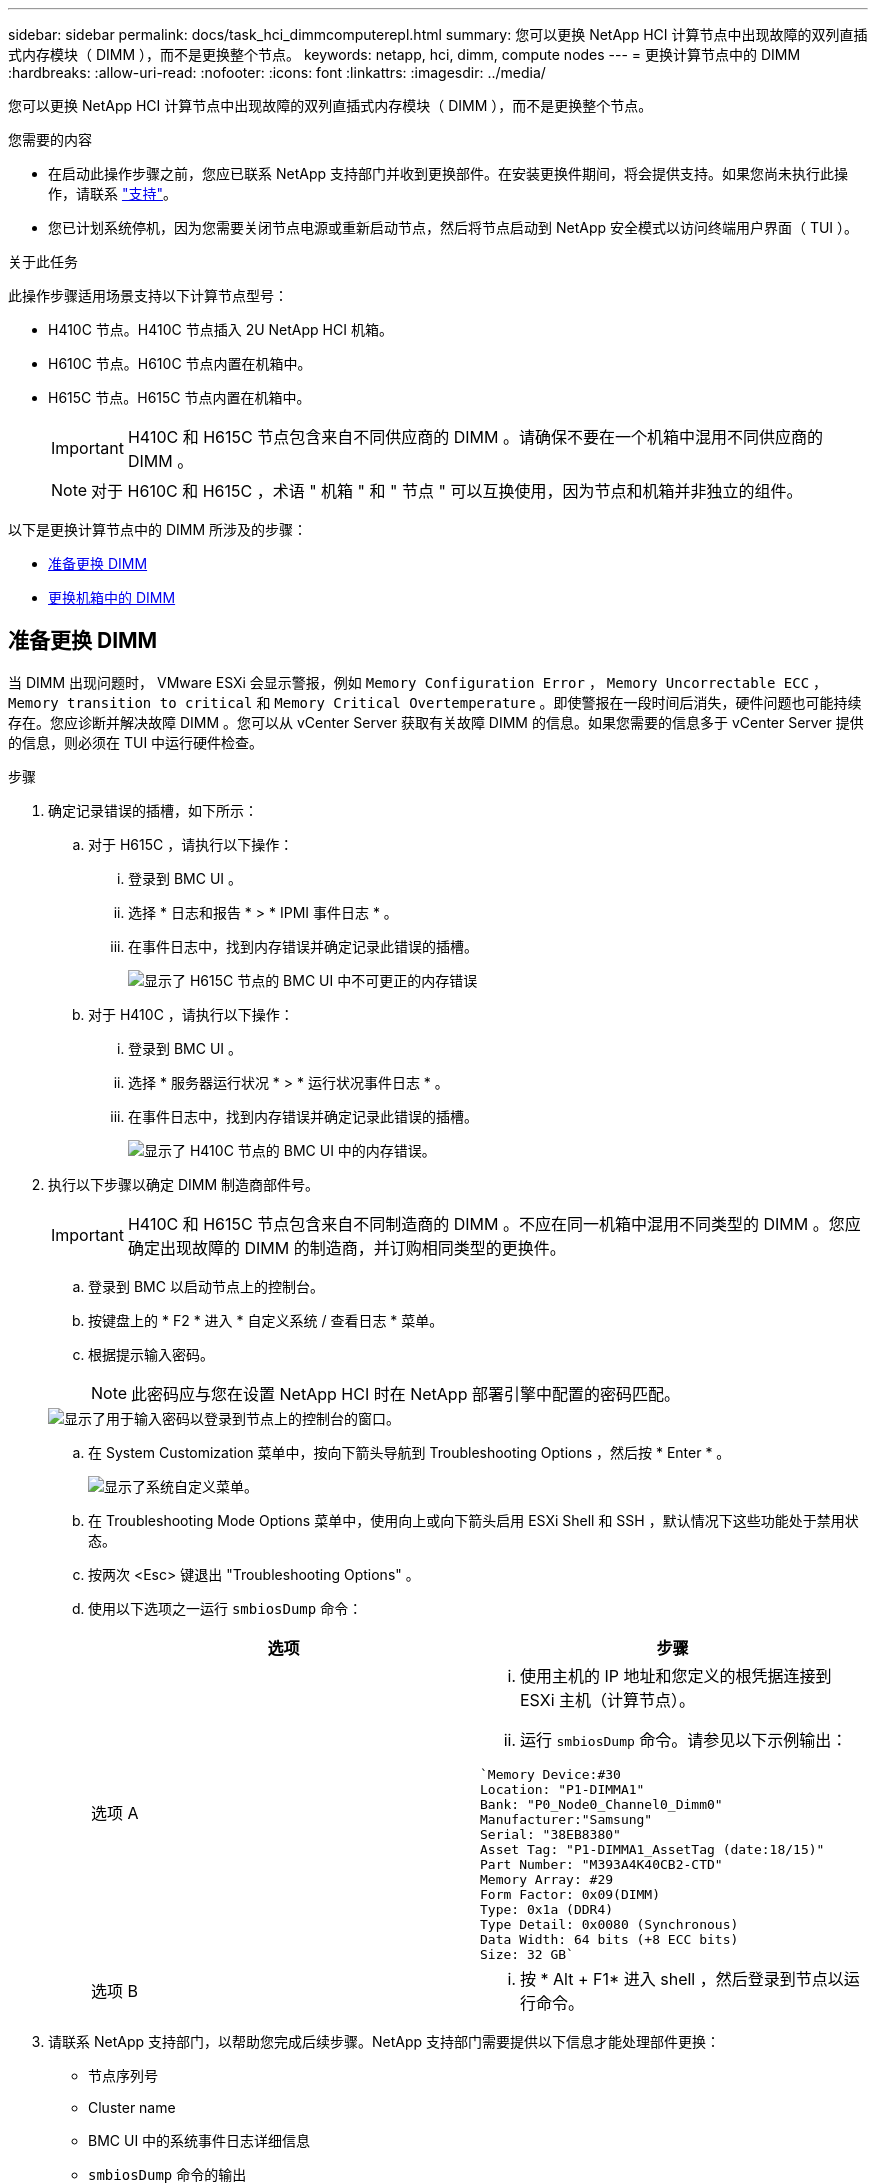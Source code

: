 ---
sidebar: sidebar 
permalink: docs/task_hci_dimmcomputerepl.html 
summary: 您可以更换 NetApp HCI 计算节点中出现故障的双列直插式内存模块（ DIMM ），而不是更换整个节点。 
keywords: netapp, hci, dimm, compute nodes 
---
= 更换计算节点中的 DIMM
:hardbreaks:
:allow-uri-read: 
:nofooter: 
:icons: font
:linkattrs: 
:imagesdir: ../media/


[role="lead"]
您可以更换 NetApp HCI 计算节点中出现故障的双列直插式内存模块（ DIMM ），而不是更换整个节点。

.您需要的内容
* 在启动此操作步骤之前，您应已联系 NetApp 支持部门并收到更换部件。在安装更换件期间，将会提供支持。如果您尚未执行此操作，请联系 https://www.netapp.com/us/contact-us/support.aspx["支持"^]。
* 您已计划系统停机，因为您需要关闭节点电源或重新启动节点，然后将节点启动到 NetApp 安全模式以访问终端用户界面（ TUI ）。


.关于此任务
此操作步骤适用场景支持以下计算节点型号：

* H410C 节点。H410C 节点插入 2U NetApp HCI 机箱。
* H610C 节点。H610C 节点内置在机箱中。
* H615C 节点。H615C 节点内置在机箱中。
+

IMPORTANT: H410C 和 H615C 节点包含来自不同供应商的 DIMM 。请确保不要在一个机箱中混用不同供应商的 DIMM 。

+

NOTE: 对于 H610C 和 H615C ，术语 " 机箱 " 和 " 节点 " 可以互换使用，因为节点和机箱并非独立的组件。



以下是更换计算节点中的 DIMM 所涉及的步骤：

* <<准备更换 DIMM>>
* <<更换机箱中的 DIMM>>




== 准备更换 DIMM

当 DIMM 出现问题时， VMware ESXi 会显示警报，例如 `Memory Configuration Error` ， `Memory Uncorrectable ECC` ， `Memory transition to critical` 和 `Memory Critical Overtemperature` 。即使警报在一段时间后消失，硬件问题也可能持续存在。您应诊断并解决故障 DIMM 。您可以从 vCenter Server 获取有关故障 DIMM 的信息。如果您需要的信息多于 vCenter Server 提供的信息，则必须在 TUI 中运行硬件检查。

.步骤
. 确定记录错误的插槽，如下所示：
+
.. 对于 H615C ，请执行以下操作：
+
... 登录到 BMC UI 。
... 选择 * 日志和报告 * > * IPMI 事件日志 * 。
... 在事件日志中，找到内存错误并确定记录此错误的插槽。
+
image::h615c_bmc_memoryerror.png[显示了 H615C 节点的 BMC UI 中不可更正的内存错误]



.. 对于 H410C ，请执行以下操作：
+
... 登录到 BMC UI 。
... 选择 * 服务器运行状况 * > * 运行状况事件日志 * 。
... 在事件日志中，找到内存错误并确定记录此错误的插槽。
+
image::dimm_h410c_bmc.png[显示了 H410C 节点的 BMC UI 中的内存错误。]





. 执行以下步骤以确定 DIMM 制造商部件号。
+

IMPORTANT: H410C 和 H615C 节点包含来自不同制造商的 DIMM 。不应在同一机箱中混用不同类型的 DIMM 。您应确定出现故障的 DIMM 的制造商，并订购相同类型的更换件。

+
.. 登录到 BMC 以启动节点上的控制台。
.. 按键盘上的 * F2 * 进入 * 自定义系统 / 查看日志 * 菜单。
.. 根据提示输入密码。
+

NOTE: 此密码应与您在设置 NetApp HCI 时在 NetApp 部署引擎中配置的密码匹配。

+
image::node_console_step1.png[显示了用于输入密码以登录到节点上的控制台的窗口。]

.. 在 System Customization 菜单中，按向下箭头导航到 Troubleshooting Options ，然后按 * Enter * 。
+
image::node_console_step2.png[显示了系统自定义菜单。]

.. 在 Troubleshooting Mode Options 菜单中，使用向上或向下箭头启用 ESXi Shell 和 SSH ，默认情况下这些功能处于禁用状态。
.. 按两次 <Esc> 键退出 "Troubleshooting Options" 。
.. 使用以下选项之一运行 `smbiosDump` 命令：
+
[cols="2*"]
|===
| 选项 | 步骤 


| 选项 A  a| 
... 使用主机的 IP 地址和您定义的根凭据连接到 ESXi 主机（计算节点）。
... 运行 `smbiosDump` 命令。请参见以下示例输出：


[listing]
----
`Memory Device:#30
Location: "P1-DIMMA1"
Bank: "P0_Node0_Channel0_Dimm0"
Manufacturer:"Samsung"
Serial: "38EB8380"
Asset Tag: "P1-DIMMA1_AssetTag (date:18/15)"
Part Number: "M393A4K40CB2-CTD"
Memory Array: #29
Form Factor: 0x09(DIMM)
Type: 0x1a (DDR4)
Type Detail: 0x0080 (Synchronous)
Data Width: 64 bits (+8 ECC bits)
Size: 32 GB`
----


| 选项 B  a| 
... 按 * Alt + F1* 进入 shell ，然后登录到节点以运行命令。


|===


. 请联系 NetApp 支持部门，以帮助您完成后续步骤。NetApp 支持部门需要提供以下信息才能处理部件更换：
+
** 节点序列号
** Cluster name
** BMC UI 中的系统事件日志详细信息
** `smbiosDump` 命令的输出






== 更换机箱中的 DIMM

在物理卸下并更换机箱中的故障 DIMM 之前，请确保已执行所有 link:task_hci_dimmcomputerepl.html#prepare-to-replace-the-dimm["准备步骤"]。


IMPORTANT: DIMM 应与从其卸下的插槽相同。

.步骤
. 登录到 vCenter Server 以访问节点。
. 右键单击报告错误的节点，然后选择将节点置于维护模式的选项。
. 将虚拟机（ VM ）迁移到另一个可用主机。
+

NOTE: 有关迁移步骤，请参见 VMware 文档。

. 关闭机箱或节点的电源。
+

NOTE: 对于 H610C 或 H615C 机箱，关闭机箱电源。对于 2U 四节点机箱中的 H410C 节点，请仅关闭具有故障 DIMM 的节点。

. 拔下电源线和网络缆线，小心地将节点或机箱滑出机架，然后将其放在防静电的平面上。
+

TIP: 考虑对缆线使用绞线。

. 打开机箱盖以更换 DIMM 之前，请启用防静电保护。
. 执行与您的节点型号相关的步骤：
+
[cols="2*"]
|===
| 节点型号 | 步骤 


| H410C  a| 
.. 通过将前面记下的插槽编号 /ID 与主板上的编号进行匹配来查找故障 DIMM 。以下是显示主板上 DIMM 插槽编号的示例图：
+
image::h410c_dimmslot.png[显示了 H410C 节点主板上的 DIMM 插槽编号。]

+
image::h410c_dimmslot_2.png[显示了 H410C 节点主板上 DIMM 插槽编号的特写视图。]

.. 将两个固定夹向外按，然后小心地将 DIMM 向上拉。下面是一个显示固定夹的示例图：
+
image::h410c_dimm_clips.png[显示了 H410C 节点中 DIMM 的固定夹。]

.. 正确安装更换用的 DIMM 。将 DIMM 正确插入插槽后，两个卡夹将锁定到位。
+

IMPORTANT: 确保您仅接触 DIMM 的后端。如果按压 DIMM 的其他部分，可能会导致硬件损坏。

.. 将节点安装在 NetApp HCI 机箱中，确保将其滑入到位时节点发出卡嗒声。




| H610C  a| 
.. 如下图所示提起盖板：
+
image::h610c_airflowcover.png[显示了 H610C 节点上抬起的盖板。]

.. 松开节点背面的四个蓝色锁定螺钉。以下是一个示例图，显示了两个锁定螺钉的位置；另外两个位于节点的另一侧：
+
image::h610c_lockscrews.png[显示了 H610C 节点背面的锁定螺钉。]

.. 卸下两个 PCI 卡挡片。
.. 卸下 GPU 和通风盖。
.. 通过将前面记下的插槽编号 /ID 与主板上的编号进行匹配来查找故障 DIMM 。以下是显示主板上 DIMM 插槽编号位置的示例图：
+
image::h610c_dimmslot.png[显示了 H610C 主板上的 DIMM 插槽编号。]

.. 将两个固定夹向外按，然后小心地将 DIMM 向上拉。
.. 正确安装更换用的 DIMM 。将 DIMM 正确插入插槽后，两个卡夹将锁定到位。
+

IMPORTANT: 确保您仅接触 DIMM 的后端。如果按压 DIMM 的其他部分，可能会导致硬件损坏。

.. 更换已卸下的所有组件： GPU ，气流盖板和 PCI 挡片。
.. 拧紧锁定螺钉。
.. 将外盖放回到节点上。
.. 将 H610C 机箱安装到机架中，确保将其滑入到位时机箱发出卡嗒声。




| H615C  a| 
.. 如下图所示提起盖板：
+
image::h615c_airflowcover.png[显示了 H615C 节点上抬起的盖板。]

.. 卸下 GPU （如果您的 H615C 节点安装了 GPU ）和通风盖。
+
image::h615c_gpu.png[显示了 H615C 节点上卸下的气流盖板。]

.. 通过将前面记下的插槽编号 /ID 与主板上的编号进行匹配来查找故障 DIMM 。以下是显示主板上 DIMM 插槽编号位置的示例图：
+
image::h615c_dimmslot.png[显示了 H615C 主板上的 DIMM 插槽编号。]

.. 将两个固定夹向外按，然后小心地将 DIMM 向上拉。
.. 正确安装更换用的 DIMM 。将 DIMM 正确插入插槽后，两个卡夹将锁定到位。
+

IMPORTANT: 确保您仅接触 DIMM 的后端。如果按压 DIMM 的其他部分，可能会导致硬件损坏。

.. 更换通风盖。
.. 将外盖放回到节点上。
.. 将 H610C 机箱安装到机架中，确保将其滑入到位时机箱发出卡嗒声。


|===
. 插入电源线和网络缆线。确保所有端口指示灯均已打开。
. 如果在安装节点时节点未自动启动，请按节点正面的电源按钮。
. 在 vSphere 中显示节点后，右键单击此名称并使此节点退出维护模式。
. 按如下所示验证硬件信息：
+
.. 登录到基板管理控制器（ Baseboard Management Controller ， BMC ） UI 。
.. 选择 * 系统 > 硬件信息 * ，然后检查列出的 DIMM 。




.下一步行动
节点恢复正常运行后，在 vCenter 中，检查摘要选项卡以确保内存容量符合预期。


NOTE: 如果 DIMM 安装不正确，则节点将正常运行，但内存容量低于预期。


TIP: 更换 DIMM 操作步骤后，您可以清除 vCenter 中硬件状态选项卡上的警告和错误。如果要擦除与所更换硬件相关的错误历史记录，可以执行此操作。 https://kb.vmware.com/s/article/2011531["了解更多信息。"^]。



== 了解更多信息

* https://www.netapp.com/us/documentation/hci.aspx["NetApp HCI 资源页面"^]
* http://docs.netapp.com/sfe-122/index.jsp["SolidFire 和 Element 软件文档中心"^]

